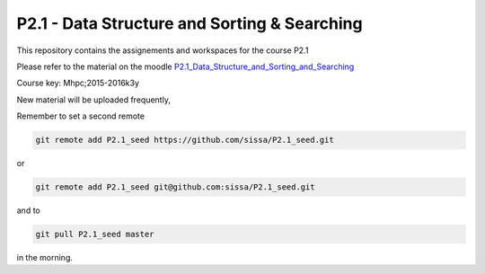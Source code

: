 P2.1 - Data Structure and Sorting & Searching
==============================================

This repository contains the assignements and workspaces for the
course P2.1

Please refer to the material on the moodle P2.1_Data_Structure_and_Sorting_and_Searching_

Course key:  Mhpc;2015-2016k3y

New material will be uploaded frequently,

Remember to set a second remote

.. code::

  git remote add P2.1_seed https://github.com/sissa/P2.1_seed.git

or

.. code::

  git remote add P2.1_seed git@github.com:sissa/P2.1_seed.git

and to

.. code::

  git pull P2.1_seed master 

in the morning.


.. _P2.1_Data_Structure_and_Sorting_and_Searching: http://elearn.mhpc.it/moodle/course/view.php?id=35

